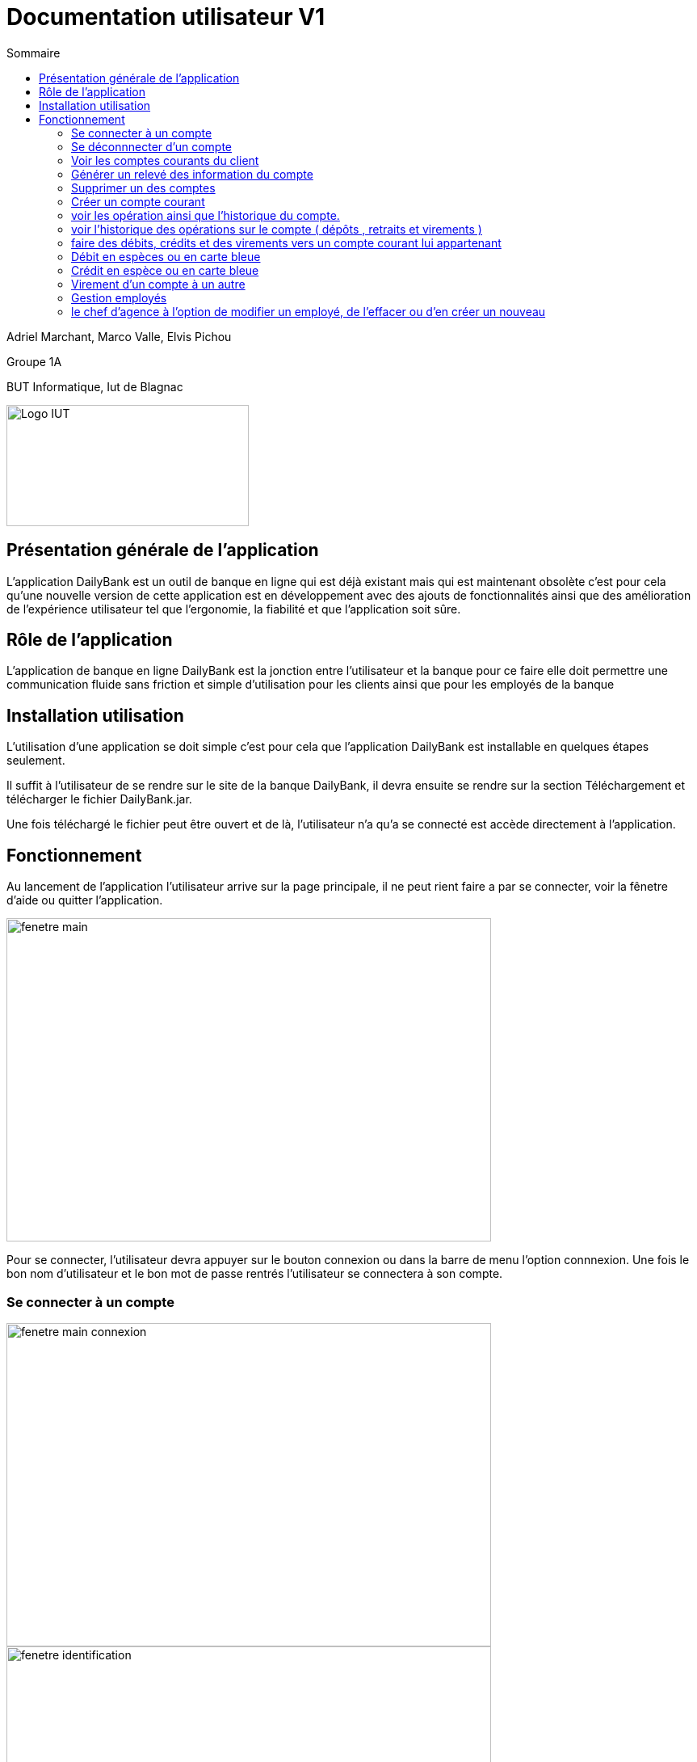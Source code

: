 :toc:
:toc-title: Sommaire

= Documentation utilisateur V1

Adriel Marchant, Marco Valle, Elvis Pichou 

Groupe 1A

BUT Informatique, Iut de Blagnac

image::../img/Logo_IUT_Blagnac.png[Logo IUT, 300,150]

== Présentation générale de l'application 

L'application DailyBank est un outil de banque en ligne qui est déjà existant mais qui est maintenant obsolète c'est pour cela qu'une nouvelle version de cette application est en développement avec des ajouts de fonctionnalités ainsi que des amélioration de l'expérience utilisateur tel que l'ergonomie, la fiabilité et que l'application soit sûre.

== Rôle de l'application 

L'application de banque en ligne DailyBank est la jonction entre l'utilisateur et la banque pour ce faire elle doit permettre une communication fluide sans friction et simple d'utilisation pour les clients ainsi que pour les employés de la banque 

== Installation utilisation 

L'utilisation d'une application se doit simple c'est pour cela que l'application DailyBank est installable en quelques étapes seulement.

Il suffit à l'utilisateur de se rendre sur le site de la banque DailyBank, il devra ensuite se rendre sur la section Téléchargement et télécharger le fichier DailyBank.jar.

Une fois téléchargé le fichier peut être ouvert et de là, l'utilisateur n'a qu'a se connecté est accède directement à l'application.

== Fonctionnement

Au lancement de l'application l'utilisateur arrive sur la page principale, il ne peut rient faire a par se connecter, voir la fênetre d'aide ou quitter l'application.

image::../img/fenetre_principale_application.png[fenetre main,600,400]

Pour se connecter, l'utilisateur devra appuyer sur le bouton connexion ou dans la barre de menu l'option connnexion. Une fois le bon nom d'utilisateur et le bon mot de passe rentrés l'utilisateur se connectera à son compte.
 
=== Se connecter à un compte 

image::../img/connexion_application.png[fenetre main connexion,600,400]

image::../img/identification_application.png[fenetre identification,600,400]

Une fois connecté, l'utilisateur pourra voir les information sur son agence bancaire ainsi que ses employés, Une option dans le menu Gestion sera dégrisée ainsi que l'option de se déconnecter
 
=== Se déconnnecter d'un compte 

image::../img/fenetre_principale_application_connecté.png[fenetre identification,600,400]

Dans le menu de gestion, l'utilisateur est confronté à plusieurs option, il peut tout d'abord retourner à la fenêtre d'accueil, il peut rechercher des client grâce à leurs numéro, nom ou prénom.

image::../img/gestion.png[fenetre gestion,600,400]



=== Voir les comptes courants du client 

image::../img/comptes.png[fenetre comptes,600,400]

=== Générer un relevé des information du compte 

image::../img/releve.png[fenetre comptes relevé,600,400]

=== Supprimer un des comptes 

image::../img/supprimer_compte.png[fenetre comptes supprimer,600,400]

=== Créer un compte courant 

image::../img/creer_compte.png[fenetre comptes creer,600,400]

image::../img/creer.png[fenetre creer,600,400]

=== voir les opération ainsi que l'historique du compte.

image::../img/operations_compte.png[fenetre comptes operations,600,400]



=== voir l'historique des opérations sur le compte ( dépôts , retraits et virements )

image::../img/operations_operations.png[fenetre comptes operations,600,400]


=== faire des débits, crédits et des virements vers un compte courant lui appartenant 

image::../img/operations_DCV.png[fenetre comptes débits crédits virement,600,400]

=== Débit en espèces ou en carte bleue

image::../img/debit.png[fenetre debit,600,400]

=== Crédit en espèce ou en carte bleue

image::../img/credit.png[fenetre credit,600,400]

=== Virement d'un compte à un autre 

image::../img/virement.png[fenetre virement,600,400]

A présent nous allons nous pencher sur le côté gestion des employés, certains utilisateur peuvent être des chefs d'agences et donc il peuvent gérer des employés. Tout d'abord il auront accès au bouton employés dans le menu gestion qui est grisé pour les utilisateurs normaux

=== Gestion employés

image::../img/gestion_employés.png[fenetre menu employés,600,400]

image::../img/employes.png[fenetre employés,600,400]

=== le chef d'agence à l'option de modifier un employé, de l'effacer ou d'en créer un nouveau 

image::../img/employe_men.png[fenetre modifier effacer nouveau employés,600,400]

image::../img/modifier_employe.png[fenetre modifier employés,600,400]






